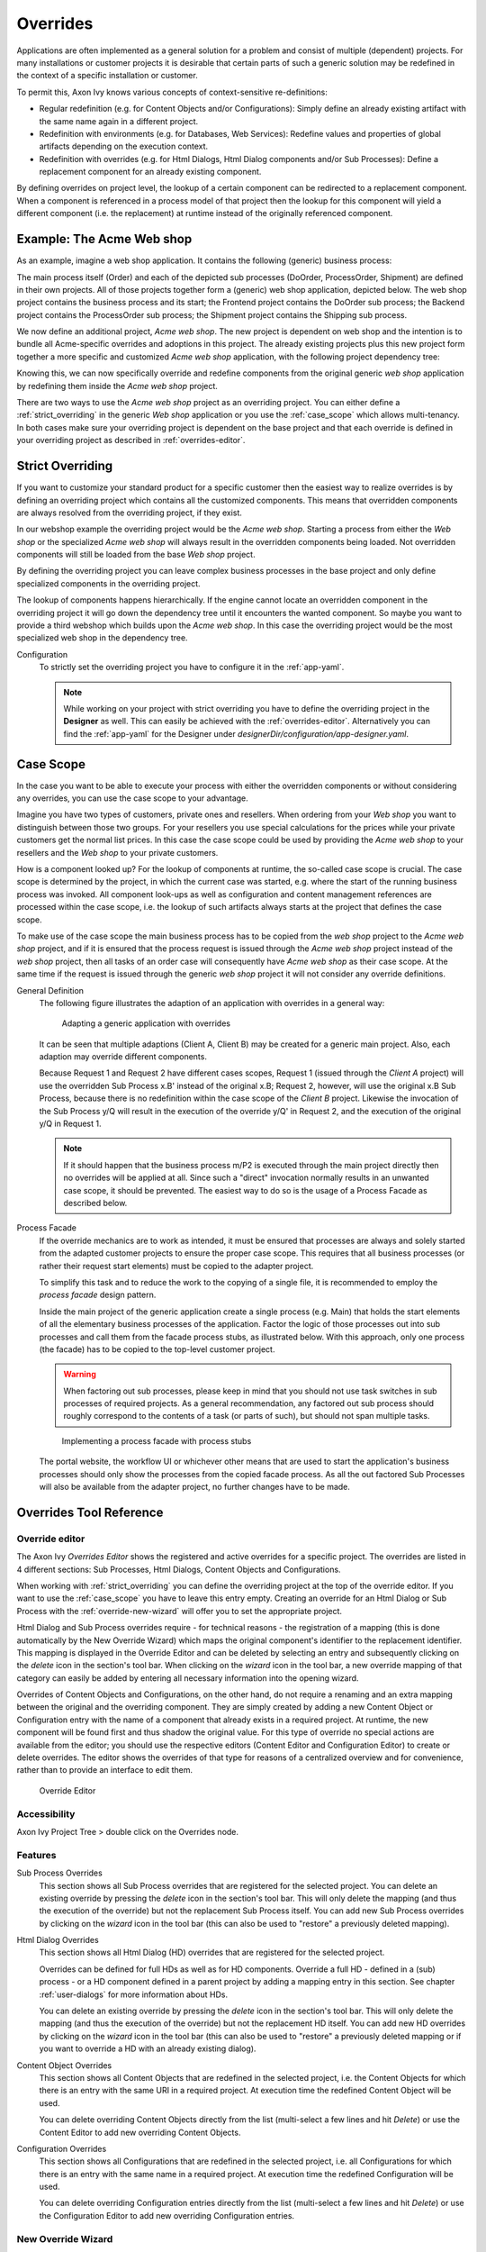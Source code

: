.. _overrides:

Overrides
=========

Applications are often implemented as a general solution for a problem
and consist of multiple (dependent) projects. For many installations or
customer projects it is desirable that certain parts of such a generic
solution may be redefined in the context of a specific installation or
customer.

To permit this, Axon Ivy knows various concepts of context-sensitive
re-definitions:

-  Regular redefinition (e.g. for Content Objects and/or
   Configurations): Simply define an already existing artifact with the
   same name again in a different project.

-  Redefinition with environments (e.g. for Databases, Web Services): Redefine
   values and properties of global artifacts
   depending on the execution context.

-  Redefinition with overrides (e.g. for Html Dialogs, Html Dialog components
   and/or Sub Processes): Define a replacement component for an already
   existing component.

By defining overrides on project level, the lookup of a certain
component can be redirected to a replacement component. When a component
is referenced in a process model of that project then the lookup for
this component will yield a different component (i.e. the replacement)
at runtime instead of the originally referenced component.

Example: The Acme Web shop
--------------------------

As an example, imagine a web shop application. It contains the following
(generic) business process:

|image0|

The main process itself (Order) and each of the depicted sub processes
(DoOrder, ProcessOrder, Shipment) are defined in their own projects. All of
those projects together form a (generic) web shop application, depicted
below. The web shop project contains the business process and its
start; the Frontend project contains the DoOrder sub process; the
Backend project contains the ProcessOrder sub process; the Shipment
project contains the Shipping sub process.

|image1|

We now define an additional project, *Acme web shop*. The new project is
dependent on web shop and the intention is to bundle all Acme-specific
overrides and adoptions in this project. The already existing projects
plus this new project form together a more specific and customized *Acme
web shop* application, with the following project dependency tree:

|image2|

Knowing this, we can now specifically override and redefine components
from the original generic *web shop* application by redefining them
inside the *Acme web shop* project.

There are two ways to use the *Acme web shop* project as an overriding
project. You can either define a :ref:`strict_overriding` in
the generic *Web shop* application or you use the :ref:`case_scope`
which allows multi-tenancy. In both cases make sure your overriding project
is dependent on the base project and that each override is defined
in your overriding project as described in :ref:`overrides-editor`.

.. _strict_overriding:

Strict Overriding
-----------------

If you want to customize your standard product for a specific
customer then the easiest way to realize overrides is by defining an
overriding project which contains all the customized components.
This means that overridden components are always resolved from
the overriding project, if they exist.

In our webshop example the overriding project would be the *Acme web shop*.
Starting a process from either the *Web shop* or the specialized
*Acme web shop* will always result in the overridden components
being loaded. Not overridden components will still be loaded from
the base *Web shop* project.

By defining the overriding project you can leave complex business processes
in the base project and only define specialized components in the overriding
project.

The lookup of components happens hierarchically. If the engine
cannot locate an overridden component in the overriding project
it will go down the dependency tree until it encounters the
wanted component. So maybe you want to provide a third webshop
which builds upon the *Acme web shop*. In this case the overriding
project would be the most specialized web shop in the dependency tree.

Configuration
   To strictly set the overriding project you have to configure it in
   the :ref:`app-yaml`.

   .. literalinclude:: includes/sample-projectOverride.yaml
      :language: yaml

   .. note::

      While working on your project with strict overriding you have to define
      the overriding project in the **Designer** as well. This can easily be
      achieved with the :ref:`overrides-editor`. Alternatively you can find
      the :ref:`app-yaml` for the Designer under
      *designerDir/configuration/app-designer.yaml*.


.. _case_scope:

Case Scope
----------

In the case you want to be able to execute your process with either the
overridden components or without considering any overrides, you can
use the case scope to your advantage.

Imagine you have two types of customers, private ones and resellers.
When ordering from your *Web shop* you want to distinguish between those
two groups. For your resellers you use special calculations for the prices
while your private customers get the normal list prices. In this case
the case scope could be used by providing the *Acme web shop* to your
resellers and the *Web shop* to your private customers.

How is a component looked up? For the lookup of components at runtime,
the so-called case scope is crucial. The case scope is determined by
the project, in which the current case was started, e.g. where the start
of the running business process was invoked. All component look-ups as
well as configuration and content management references are processed
within the case scope, i.e. the lookup of such artifacts always starts
at the project that defines the case scope.

To make use of the case scope the main business process has to be copied
from the *web shop* project to the *Acme web shop* project, and if it is
ensured that the process request is issued through the *Acme web shop* project
instead of the *web shop* project, then all tasks of an order case will
consequently have *Acme web shop* as their case scope. At the same time if the
request is issued through the generic *web shop* project it will not consider
any override definitions.

General Definition
   The following figure illustrates the adaption of an application with
   overrides in a general way:

   .. figure:: /_images/overrides/adapted-application.png
      :alt: Adapting a generic application with overrides

      Adapting a generic application with overrides

   It can be seen that multiple adaptions (Client A, Client B) may be
   created for a generic main project. Also, each adaption may override
   different components.

   Because Request 1 and Request 2 have different cases scopes, Request 1
   (issued through the *Client A* project) will use the overridden Sub
   Process x.B' instead of the original x.B; Request 2, however, will use
   the original x.B Sub Process, because there is no redefinition within
   the case scope of the *Client B* project. Likewise the invocation of the
   Sub Process y/Q will result in the execution of the override y/Q' in
   Request 2, and the execution of the original y/Q in Request 1.

   .. note::

      If it should happen that the business process m/P2 is executed
      through the main project directly then no overrides will be applied
      at all. Since such a "direct" invocation normally results in an
      unwanted case scope, it should be prevented. The easiest way to do so
      is the usage of a Process Facade as described below.

Process Facade
   If the override mechanics are to work as intended, it must be ensured
   that processes are always and solely started from the adapted customer
   projects to ensure the proper case scope. This requires that all
   business processes (or rather their request start elements) must be
   copied to the adapter project.

   To simplify this task and to reduce the work to the copying of a single
   file, it is recommended to employ the *process facade* design pattern.

   Inside the main project of the generic application create a single
   process (e.g. Main) that holds the start elements of all the elementary
   business processes of the application. Factor the logic of those
   processes out into sub processes and call them from the facade process
   stubs, as illustrated below. With this approach, only one process (the
   facade) has to be copied to the top-level customer project.

   .. warning::

      When factoring out sub processes, please keep in mind that you should
      not use task switches in sub processes of required projects. As a
      general recommendation, any factored out sub process should roughly
      correspond to the contents of a task (or parts of such), but should
      not span multiple tasks.

   .. figure:: /_images/overrides/process-facade.png
      :alt: Implementing a process facade with process stubs

      Implementing a process facade with process stubs

   The portal website, the workflow UI or whichever other means that are
   used to start the application's business processes should only show the
   processes from the copied facade process. As all the out factored Sub
   Processes will also be available from the adapter project, no further
   changes have to be made.

   .. |image0| image:: /_images/overrides/webshop-process.png
   .. |image1| image:: /_images/overrides/case-scope-1.png
   .. |image2| image:: /_images/overrides/case-scope-2.png




Overrides Tool Reference
------------------------

.. _overrides-editor:

Override editor
~~~~~~~~~~~~~~~

The Axon Ivy *Overrides Editor* shows the registered and active
overrides for a specific project. The overrides are listed in 4
different sections: Sub Processes, Html Dialogs, Content Objects and
Configurations.

When working with :ref:`strict_overriding` you can define the overriding
project at the top of the override editor. If you want to use the
:ref:`case_scope` you have to leave this entry empty. Creating an override
for an Html Dialog or Sub Process with the :ref:`override-new-wizard`
will offer you to set the appropriate project.

Html Dialog and Sub Process overrides require - for technical reasons - the registration
of a mapping (this is done automatically by the New Override Wizard)
which maps the original component's identifier to the replacement
identifier. This mapping is displayed in the Override Editor and can be
deleted by selecting an entry and subsequently clicking on the *delete*
icon in the section's tool bar. When clicking on the *wizard* icon in
the tool bar, a new override mapping of that category can easily be
added by entering all necessary information into the opening wizard.

Overrides of Content Objects and Configurations, on the other hand, do
not require a renaming and an extra mapping between the original and the
overriding component. They are simply created by adding a new Content
Object or Configuration entry with the name of a component that already
exists in a required project. At runtime, the new component will be
found first and thus shadow the original value. For this type of
override no special actions are available from the editor; you should
use the respective editors (Content Editor and Configuration Editor) to
create or delete overrides. The editor shows the overrides of that type
for reasons of a centralized overview and for convenience, rather than
to provide an interface to edit them.

.. figure:: /_images/designer-configuration/overrides-editor.png
   :alt: Override Editor

   Override Editor

Accessibility
~~~~~~~~~~~~~

|override-tree-node|

Axon Ivy Project Tree > double click on the Overrides node.


Features
~~~~~~~~

Sub Process Overrides
   This section shows all Sub Process overrides that are registered for
   the selected project. You can delete an existing override by pressing
   the *delete* icon in the section's tool bar. This will only delete
   the mapping (and thus the execution of the override) but not the
   replacement Sub Process itself. You can add new Sub Process overrides
   by clicking on the *wizard* icon in the tool bar (this can also be
   used to "restore" a previously deleted mapping).

Html Dialog Overrides
   This section shows all Html Dialog (HD) overrides that are registered for
   the selected project.

   Overrides can be defined for full HDs as well as for HD components.
   Override a full HD - defined in a (sub) process - or a HD component defined
   in a parent project by adding a mapping entry in this section.
   See chapter :ref:`user-dialogs` for more information about HDs.

   You can delete an existing override by pressing the *delete* icon in the
   section's tool bar. This will only delete the mapping (and thus the
   execution of the override) but not the replacement HD itself. You can
   add new HD overrides by clicking on the *wizard* icon in the tool bar
   (this can also be used to "restore" a previously deleted mapping or if you
   want to override a HD with an already existing dialog).

Content Object Overrides
   This section shows all Content Objects that are redefined in the
   selected project, i.e. the Content Objects for which there is an
   entry with the same URI in a required project. At execution time the
   redefined Content Object will be used.

   You can delete overriding Content Objects directly from the list
   (multi-select a few lines and hit *Delete*) or use the Content Editor
   to add new overriding Content Objects.

Configuration Overrides
   This section shows all Configurations that are redefined in the
   selected project, i.e. all Configurations for which there is an entry
   with the same name in a required project. At execution time the
   redefined Configuration will be used.

   You can delete overriding Configuration entries directly from the
   list (multi-select a few lines and hit *Delete*) or use the
   Configuration Editor to add new overriding Configuration entries.

.. |override-tree-node| image:: /_images/designer-configuration/overrides-treenode.png




.. _override-new-wizard:

New Override Wizard
~~~~~~~~~~~~~~~~~~~

The *New Override Wizard* lets you create a new override. The wizard
performs two tasks:

1. It will create an independent copy (snapshot) of the original
   component with a new name in the current project.

2. It will create and register a mapping <original,replacement> in the
   list of overrides that are known to the system. The list of those
   mappings can later be inspected and edited with the
   :ref:`overrides-editor`.

3. It will ask you if it should add the configuration for
   :ref:`strict_overriding` to the *designer/app.yaml* if necessary.

.. note::

   Please be aware that any Sub Process that is being overridden must
   have "use own data class" explicitly set in it's inscription. The
   wizard will not let you create an override of a process if this is
   not the case, because the "use default data class" setting will
   result in a different data class inside the target project where the
   override will be created.

   If the wizard refuses to create an override for this reason then you
   can set an explicit data class in the values tab of the original
   process's inscription.

.. figure:: /_images/designer-configuration/overrides-wizard.png
   :alt: New Override Wizard

   New Override Wizard


Accessibility
~~~~~~~~~~~~~

File > New > Override

Features
~~~~~~~~

Original Type
   Choose the type of component for which an override replacement should
   be created (Html Dialog or Sub Process).

Original Identifier
   Specify the identifier of the original component that should be
   overridden at runtime. Use the button next to the text field to
   select from the available Html Dialogs or Sub Processes. Please note that
   only components from required projects can be overridden, there is no
   point in defining an override for a component in the same project
   (see :ref:`overrides`).

Existing component
   If you want to override the original compoenent with an already existing
   one, choose the button next to the Project drop-down box to select one
   from the current project.

Replacement Namespace
   Chose a namespace for the replacement component.

Replacement Name
   Enter the name of the replacement component.

   .. note::

      If you create an override for a Sub Process, then a copy of the
      data class of the original component will be created (snapshot)
      and will be associated with the replacement process. The name of
      the copied data class will be inferred from the replacement
      component's identifier (namespace + name).

Finally...
   Select whether you want the respective component's editor to open on
   the replacement component once the override has been created.


